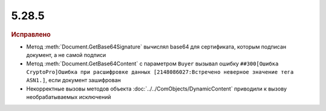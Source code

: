 5.28.5
------

.. feed-entry::
  :date: 2019-09-02

.. rubric:: Исправлено

* Метод :meth:`Document.GetBase64Signature` вычислял base64 для сертификата, которым подписан документ, а не самой подписи
* Метод :meth:`Document.GetBase64Content` с параметром ``Buyer`` вызывал ошибку ``##300[Ошибка CryptoPro]Ошибка при расшифровке данных [2148086027:Встречено неверное значение тега ASN1.]``, если документ зашифрован
* Некорректные вызовы методов объекта :doc:`../../ComObjects/DynamicContent` приводили к вызову необрабатываемых исключений
